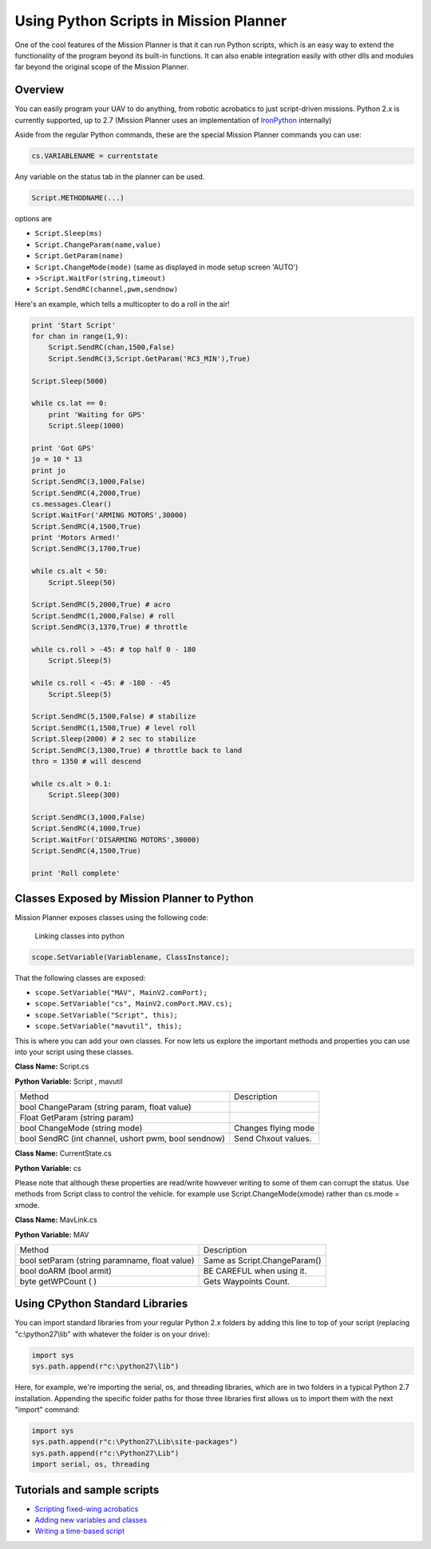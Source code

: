 .. _using-python-scripts-in-mission-planner:

=======================================
Using Python Scripts in Mission Planner
=======================================

One of the cool features of the Mission Planner is that it can run
Python scripts, which is an easy way to extend the functionality of the
program beyond its built-in functions. It can also enable integration
easily with other dlls and modules far beyond the original scope of the
Mission Planner.

Overview
========

You can easily program your UAV to do anything, from robotic acrobatics
to just script-driven missions. Python 2.x is currently supported, up to
2.7 (Mission Planner uses an implementation of
`IronPython <http://ironpython.codeplex.com/>`__ internally)

Aside from the regular Python commands, these are the special Mission
Planner commands you can use:

.. code-block:: python

    cs.VARIABLENAME = currentstate
    
    

Any variable on the status tab in the planner can be used.

.. code-block:: python

    Script.METHODNAME(...)

options are

-  ``Script.Sleep(ms)``
-  ``Script.ChangeParam(name,value)``
-  ``Script.GetParam(name)``
-  ``Script.ChangeMode(mode)`` (same as displayed in mode setup screen
   'AUTO')
-  >\ ``Script.WaitFor(string,timeout)``
-  ``Script.SendRC(channel,pwm,sendnow)``

Here's an example, which tells a multicopter to do a roll in the air!

.. code-block:: python

    print 'Start Script'
    for chan in range(1,9):
        Script.SendRC(chan,1500,False)
        Script.SendRC(3,Script.GetParam('RC3_MIN'),True)
    
    Script.Sleep(5000) 

    while cs.lat == 0:
        print 'Waiting for GPS' 
        Script.Sleep(1000) 
        
    print 'Got GPS' 
    jo = 10 * 13 
    print jo 
    Script.SendRC(3,1000,False) 
    Script.SendRC(4,2000,True) 
    cs.messages.Clear() 
    Script.WaitFor('ARMING MOTORS',30000) 
    Script.SendRC(4,1500,True) 
    print 'Motors Armed!'
    Script.SendRC(3,1700,True) 

    while cs.alt < 50:   
        Script.Sleep(50)    
        
    Script.SendRC(5,2000,True) # acro   
    Script.SendRC(1,2000,False) # roll      
    Script.SendRC(3,1370,True) # throttle    

    while cs.roll > -45: # top half 0 - 180 
        Script.Sleep(5) 

    while cs.roll < -45: # -180 - -45    
        Script.Sleep(5)     
        
    Script.SendRC(5,1500,False) # stabilize     
    Script.SendRC(1,1500,True) # level roll     
    Script.Sleep(2000) # 2 sec to stabilize     
    Script.SendRC(3,1300,True) # throttle back to land  
    thro = 1350 # will descend   

    while cs.alt > 0.1: 
        Script.Sleep(300)
        
    Script.SendRC(3,1000,False) 
    Script.SendRC(4,1000,True) 
    Script.WaitFor('DISARMING MOTORS',30000) 
    Script.SendRC(4,1500,True)

    print 'Roll complete'

Classes Exposed by Mission Planner to Python
============================================

Mission Planner exposes classes using the following code:

.. figure:: ../images/mission_planner_scripts.jpg
   :target: ../_images/mission_planner_scripts.jpg

   Linking classes into python


.. code-block:: python

    scope.SetVariable(Variablename, ClassInstance);

That the following classes are exposed:

-  ``scope.SetVariable("MAV", MainV2.comPort);``
-  ``scope.SetVariable("cs", MainV2.comPort.MAV.cs);``
-  ``scope.SetVariable("Script", this);``
-  ``scope.SetVariable("mavutil", this);``

This is where you can add your own classes. For now lets us explore the
important methods and properties you can use into your script using
these classes.

**Class Name:** Script.cs

**Python Variable:** Script , mavutil

+--------------------------------------+--------------------------------------+
| Method                               | Description                          |
+--------------------------------------+--------------------------------------+
| bool ChangeParam (string param,      |                                      |
| float value)                         |                                      |
+--------------------------------------+--------------------------------------+
| Float GetParam (string param)        |                                      |
+--------------------------------------+--------------------------------------+
| bool ChangeMode (string mode)        | Changes flying mode                  |
+--------------------------------------+--------------------------------------+
| bool SendRC (int channel, ushort     | Send Chxout values.                  |
| pwm, bool sendnow)                   |                                      |
+--------------------------------------+--------------------------------------+

**Class Name:** CurrentState.cs

**Python Variable:** cs

+-------------------------+-------------------------+-------------------------+
| Method                  | Type                    | Description             |
+-------------------------+-------------------------+-------------------------+
| roll                    | float                   | Roll (deg)              |
+-------------------------+-------------------------+-------------------------+
| pitch                   | float                   | Pitch (deg)             |
+-------------------------+-------------------------+-------------------------+
| yaw                     | float                   | Yaw (deg)               |
+-------------------------+-------------------------+-------------------------+
| lat                     | float                   | Latitude (deg)          |
+-------------------------+-------------------------+-------------------------+
| lng                     | float                   | Longitude (deg)         |
+-------------------------+-------------------------+-------------------------+
| groundcourse            | float                   | Ground Course (deg)     |
+-------------------------+-------------------------+-------------------------+
| alt                     | float                   | Altitude (dist)         |
+-------------------------+-------------------------+-------------------------+
| altoffsethome           | float                   | Altitude Home Offset    |
|                         |                         | (dist)                  |
+-------------------------+-------------------------+-------------------------+
| gpsstatus               | float                   | GPS Status              |
+-------------------------+-------------------------+-------------------------+
| gpshdop                 | float                   | GPS HDOP                |
+-------------------------+-------------------------+-------------------------+
| satcount                | float                   | Satellite Count         |
+-------------------------+-------------------------+-------------------------+
| altd100                 | float                   | Altitude / 100          |
+-------------------------+-------------------------+-------------------------+
| altd1000                | float                   | Altitude / 1000         |
+-------------------------+-------------------------+-------------------------+
| airspeed                | float                   | Airspeed (speed)        |
+-------------------------+-------------------------+-------------------------+
| targetairspeed          | float                   | Airspeed Target (speed) |
+-------------------------+-------------------------+-------------------------+
| groundspeed             | float                   | Ground Speed (speed)    |
+-------------------------+-------------------------+-------------------------+
| verticalspeed           | float                   | Vertical Speed (speed)  |
+-------------------------+-------------------------+-------------------------+
| wind_dir                | float                   | Wind Direction (deg)    |
+-------------------------+-------------------------+-------------------------+
| wind_vel                | float                   | Wind Velocity (speed)   |
+-------------------------+-------------------------+-------------------------+
| ax, ay, az              | float                   | Acceleration Values in  |
|                         |                         | x,y,z                   |
+-------------------------+-------------------------+-------------------------+
| gx, gy, gz              | float                   | Gyro Values in x,y,z    |
+-------------------------+-------------------------+-------------------------+
| mx, my, mz              | float                   | Mag Values in x,y,z     |
+-------------------------+-------------------------+-------------------------+
| failsafe                | bool                    | Fail Safe Active or    |
|                         |                         | Not                     |
+-------------------------+-------------------------+-------------------------+
| rxrssi                  | float                   |                         |
+-------------------------+-------------------------+-------------------------+
| chx1in, chx2in, ....    | float                   | Input Channels from 1   |
| chx8in                  |                         | to 8                    |
+-------------------------+-------------------------+-------------------------+
| ch1out, chx2out, ....   | float                   | Output Channel form 1   |
| chx8out                 |                         | to 8                    |
+-------------------------+-------------------------+-------------------------+
| nav_roll                | float                   | Roll Target (deg)       |
+-------------------------+-------------------------+-------------------------+
| nav_pitch               | float                   | Pitch Target (deg)      |
+-------------------------+-------------------------+-------------------------+
| nav_bearing             | float                   | Bearing target (deg)    |
+-------------------------+-------------------------+-------------------------+
| target_bearing          | float                   | Bearing Target (deg)    |
+-------------------------+-------------------------+-------------------------+
| wp_dist                 | float                   | Distance to Next        |
|                         |                         | Waypoint (dist)         |
+-------------------------+-------------------------+-------------------------+
| alt_error               | float                   | Altitude Error (dist)   |
+-------------------------+-------------------------+-------------------------+
| ber_error               | float                   | Bearing Error (dist)    |
+-------------------------+-------------------------+-------------------------+
| aspd_error              | float                   | Airspeed Error (speed)  |
+-------------------------+-------------------------+-------------------------+
| wpno                    | float                   | Flying Mode             |
+-------------------------+-------------------------+-------------------------+
| mode                    | String                  | Flying Mode             |
+-------------------------+-------------------------+-------------------------+
| dimbrate                | float                   | Climb Rate (speed)      |
+-------------------------+-------------------------+-------------------------+
| tot                     | int                     | Time over target (sec)  |
+-------------------------+-------------------------+-------------------------+
| distTraveled            | float                   | Distance Traveled       |
|                         |                         | (dist)                  |
+-------------------------+-------------------------+-------------------------+
| timeInAir               | float                   | Time in Air (sec)       |
+-------------------------+-------------------------+-------------------------+
| turnrate                | float                   | Turn Rate (speed)       |
+-------------------------+-------------------------+-------------------------+
| radius                  | float                   | Turn Radius (dist)      |
+-------------------------+-------------------------+-------------------------+
| battery_voltage         | float                   | Battery Voltage (volt)  |
+-------------------------+-------------------------+-------------------------+
| battery_remaining       | float                   | Battery Remaining (%)   |
+-------------------------+-------------------------+-------------------------+
| current                 | float                   | battery Current (Amps)  |
+-------------------------+-------------------------+-------------------------+
| HomeAlt                 | float                   |                         |
+-------------------------+-------------------------+-------------------------+
| DistToHome              | float                   | Absolute Pressure Value |
+-------------------------+-------------------------+-------------------------+
| press_abs               | float                   | Absolute Pressure Value |
+-------------------------+-------------------------+-------------------------+
| sonarrange              | float                   | Sonar Range (meters)    |
+-------------------------+-------------------------+-------------------------+
| sonarVoltage            | float                   | Sonar Voltage (volt)    |
+-------------------------+-------------------------+-------------------------+
| armed                   | bool                    | True if Armed           |
+-------------------------+-------------------------+-------------------------+

Please note that although these properties are read/write howvever
writing to some of them can corrupt the status. Use methods from Script
class to control the vehicle. for example use Script.ChangeMode(xmode)
rather than cs.mode = xmode.

**Class Name:** MavLink.cs

**Python Variable:** MAV

+-------------------------------------------------+--------------------------------+
| Method                                          | Description                    |
+-------------------------------------------------+--------------------------------+
| bool setParam (string paramname, float value)   | Same as Script.ChangeParam()   |
+-------------------------------------------------+--------------------------------+
| bool doARM (bool armit)                         | BE CAREFUL when using it.      |
+-------------------------------------------------+--------------------------------+
| byte getWPCount ( )                             | Gets Waypoints Count.          |
+-------------------------------------------------+--------------------------------+

Using CPython Standard Libraries
================================

You can import standard libraries from your regular Python 2.x folders
by adding this line to top of your script (replacing "c:\\python27\\lib"
with whatever the folder is on your drive):

.. code-block:: python

    import sys
    sys.path.append(r"c:\python27\lib")

Here, for example, we're importing the serial, os, and threading
libraries, which are in two folders in a typical Python 2.7
installation. Appending the specific folder paths for those three
libraries first allows us to import them with the next "import" command:

.. code-block:: python

    import sys
    sys.path.append(r"c:\Python27\Lib\site-packages")
    sys.path.append(r"c:\Python27\Lib")
    import serial, os, threading

Tutorials and sample scripts
============================

-  `Scripting fixed-wing acrobatics <https://diydrones.com/profiles/blogs/scripted-fixed-wing-acrobatics>`__
-  `Adding new variables and classes <https://diydrones.com/profiles/blogs/python-scripting-in-mission-planner>`__
-  `Writing a time-based script <https://diydrones.com/forum/topics/how-to-python-script-a-time-based-flight-plan>`__
